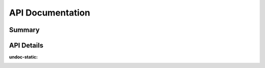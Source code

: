 API Documentation
=================

Summary
-------

.. qrefflask:: run_service:app
  :undoc-static:


API Details
-----------

.. autoflask:: run_service:app
:undoc-static:
